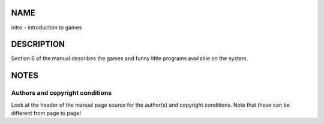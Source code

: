 NAME
====

intro - introduction to games

DESCRIPTION
===========

Section 6 of the manual describes the games and funny little programs
available on the system.

NOTES
=====

Authors and copyright conditions
--------------------------------

Look at the header of the manual page source for the author(s) and
copyright conditions. Note that these can be different from page to
page!
